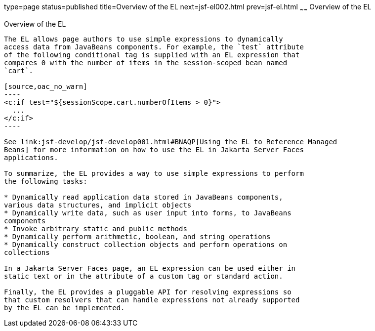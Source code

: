 type=page
status=published
title=Overview of the EL
next=jsf-el002.html
prev=jsf-el.html
~~~~~~
Overview of the EL
==================

[[BNAHQ]][[overview-of-the-el]]

Overview of the EL
------------------

The EL allows page authors to use simple expressions to dynamically
access data from JavaBeans components. For example, the `test` attribute
of the following conditional tag is supplied with an EL expression that
compares 0 with the number of items in the session-scoped bean named
`cart`.

[source,oac_no_warn]
----
<c:if test="${sessionScope.cart.numberOfItems > 0}">
  ...
</c:if>
----

See link:jsf-develop/jsf-develop001.html#BNAQP[Using the EL to Reference Managed
Beans] for more information on how to use the EL in Jakarta Server Faces
applications.

To summarize, the EL provides a way to use simple expressions to perform
the following tasks:

* Dynamically read application data stored in JavaBeans components,
various data structures, and implicit objects
* Dynamically write data, such as user input into forms, to JavaBeans
components
* Invoke arbitrary static and public methods
* Dynamically perform arithmetic, boolean, and string operations
* Dynamically construct collection objects and perform operations on
collections

In a Jakarta Server Faces page, an EL expression can be used either in
static text or in the attribute of a custom tag or standard action.

Finally, the EL provides a pluggable API for resolving expressions so
that custom resolvers that can handle expressions not already supported
by the EL can be implemented.


